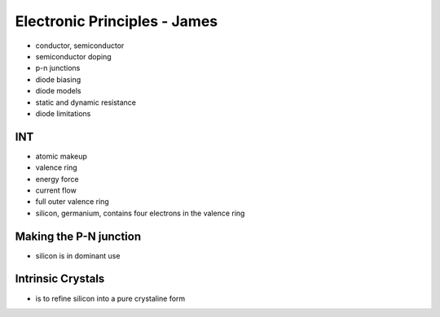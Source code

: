 Electronic Principles - James
=============================

* conductor, semiconductor
* semiconductor doping
* p-n junctions
* diode biasing
* diode models
* static and dynamic resistance
* diode limitations

INT
---

* atomic makeup
* valence ring
* energy force
* current flow
* full outer valence ring
* silicon, germanium, contains four electrons in the valence ring

Making the P-N junction
-----------------------

* silicon is in dominant use

Intrinsic Crystals
------------------

* is to refine silicon into a pure crystaline form

